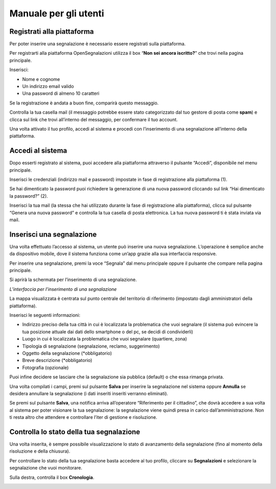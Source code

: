 
.. _h702c771340243556366a233cb3d737:

Manuale per gli utenti
**********************

.. _h112c6c6d73721023293351501d7c2c15:

Registrati alla piattaforma
===========================

Per poter inserire una segnalazione è necessario essere registrati sulla piattaforma.

Per registrarti alla piattaforma OpenSegnalazioni utilizza il box “\ |STYLE0|\ ” che trovi nella pagina principale.

Inserisci:

* Nome e cognome

* Un indirizzo email valido

* Una password di almeno 10 caratteri

\ |IMG1|\ 

\ |IMG2|\ 

Se la registrazione è andata a buon fine, comparirà questo messaggio.

\ |IMG3|\ 

Controlla la tua casella mail (il messaggio potrebbe essere stato categorizzato dal tuo gestore di posta come \ |STYLE1|\ ) e clicca sul link che trovi all’interno del messaggio, per confermare il tuo account.

\ |IMG4|\ 

Una volta attivato il tuo profilo, accedi al sistema e procedi con l’inserimento di una segnalazione all’interno della piattaforma.

.. _h2c1d74277104e41780968148427e:




.. _h4415848433f221aec1a14347f613e:

Accedi al sistema
=================

Dopo esserti registrato al sistema, puoi accedere alla piattaforma attraverso il pulsante “Accedi”, disponibile nel menu principale. 

\ |IMG5|\ 

Inserisci le credenziali (indirizzo mail e password)  impostate in fase di registrazione alla piattaforma (1).

\ |IMG6|\ 

Se hai dimenticato la password puoi richiedere la generazione di una nuova password cliccando sul link “Hai dimenticato la password?” (2).

\ |IMG7|\ 

Inserisci la tua mail (la stessa che hai utilizzato durante la fase di registrazione alla piattaforma), clicca sul pulsante “Genera una nuova password” e controlla la tua casella di posta elettronica. La tua nuova password ti è stata inviata via mail.

.. _h201e34111115357f5b8019465c5d5353:

Inserisci una segnalazione
==========================

Una volta effettuato l’accesso al sistema, un utente può inserire una nuova segnalazione. L’operazione è semplice anche da dispositivo mobile, dove il sistema funziona come un’app grazie alla sua interfaccia responsive.

Per inserire una segnalazione, premi la voce “Segnala” dal menu principale oppure il pulsante che compare nella pagina principale.

\ |IMG8|\ 

\ |IMG9|\ 

Si aprirà la schermata per l’inserimento di una segnalazione. 

\ |IMG10|\ 

\ |STYLE2|\ 

La mappa visualizzata è centrata sul punto centrale del territorio di riferimento (impostato dagli amministratori della piattaforma). 

Inserisci le seguenti informazioni:

* Indirizzo preciso della tua città in cui è localizzata la problematica che vuoi segnalare (il sistema può evincere la tua posizione attuale dai dati dello smartphone o del pc, se decidi di condividerli)

* Luogo in cui è localizzata la problematica che vuoi segnalare (quartiere, zona)

* Tipologia di segnalazione (segnalazione, reclamo, suggerimento)

* Oggetto della segnalazione (\*obbligatorio)

* Breve descrizione (\*obbligatorio)

* Fotografia (opzionale)

Puoi infine decidere se lasciare che la segnalazione sia pubblica (default) o che essa rimanga privata.

Una volta compilati i campi, premi sul pulsante \ |STYLE3|\  per inserire la segnalazione nel sistema oppure \ |STYLE4|\  se desidera annullare la segnalazione (i dati inseriti inseriti verranno eliminati). 

Se premi sul pulsante \ |STYLE5|\ , una notifica arriva all’operatore “Riferimento per il cittadino”, che dovrà accedere a sua volta al sistema per poter visionare la tua segnalazione: la segnalazione viene quindi presa in carico dall’amministrazione. Non ti resta altro che attendere e controllare l’iter di gestione e risoluzione.

.. _h34571412716383f75482b307375876:

Controlla lo stato della tua segnalazione
=========================================

Una volta inserita, è sempre possibile visualizzazione lo stato di avanzamento della segnalazione (fino al momento della risoluzione e della chiusura).

Per controllare lo stato della tua segnalazione basta accedere al tuo profilo, cliccare su \ |STYLE6|\  e selezionare la segnalazione che vuoi monitorare.

Sulla destra, controlla il box \ |STYLE7|\ .

\ |IMG11|\ 


.. bottom of content


.. |STYLE0| replace:: **Non sei ancora iscritto?**

.. |STYLE1| replace:: **spam**

.. |STYLE2| replace:: *L’interfaccia per l’inserimento di una segnalazione*

.. |STYLE3| replace:: **Salva**

.. |STYLE4| replace:: **Annulla**

.. |STYLE5| replace:: **Salva**

.. |STYLE6| replace:: **Segnalazioni**

.. |STYLE7| replace:: **Cronologia**

.. |IMG1| image:: static/Manuale_per_gli_utenti_1.png
   :height: 264 px
   :width: 624 px

.. |IMG2| image:: static/Manuale_per_gli_utenti_2.png
   :height: 272 px
   :width: 497 px

.. |IMG3| image:: static/Manuale_per_gli_utenti_3.png
   :height: 377 px
   :width: 504 px

.. |IMG4| image:: static/Manuale_per_gli_utenti_4.png
   :height: 320 px
   :width: 608 px

.. |IMG5| image:: static/Manuale_per_gli_utenti_5.png
   :height: 364 px
   :width: 624 px

.. |IMG6| image:: static/Manuale_per_gli_utenti_6.png
   :height: 262 px
   :width: 624 px

.. |IMG7| image:: static/Manuale_per_gli_utenti_7.png
   :height: 172 px
   :width: 624 px

.. |IMG8| image:: static/Manuale_per_gli_utenti_8.png
   :height: 44 px
   :width: 560 px

.. |IMG9| image:: static/Manuale_per_gli_utenti_9.png
   :height: 245 px
   :width: 624 px

.. |IMG10| image:: static/Manuale_per_gli_utenti_10.png
   :height: 377 px
   :width: 624 px

.. |IMG11| image:: static/Manuale_per_gli_utenti_11.png
   :height: 378 px
   :width: 400 px
